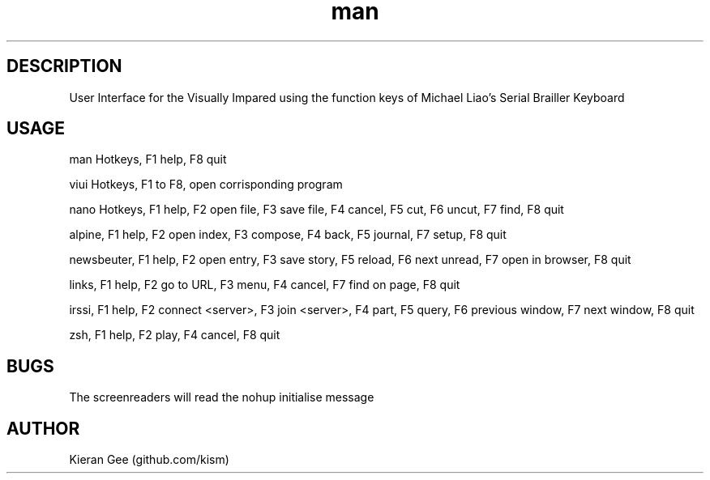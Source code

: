 .\" Manpage for viui.
.TH man 1 "02 Nov 2015" "1.0" "viui man page"
.SH DESCRIPTION
User Interface for the Visually Impared using the function keys of Michael Liao's Serial Brailler Keyboard
.SH USAGE
man Hotkeys, F1 help, F8 quit

viui Hotkeys, F1 to F8, open corrisponding program

nano Hotkeys, F1 help, F2 open file, F3 save file, F4 cancel, F5 cut, F6 uncut, F7 find, F8 quit

alpine, F1 help, F2 open index, F3 compose, F4 back, F5 journal, F7 setup, F8 quit

newsbeuter, F1 help, F2 open entry, F3 save story, F5 reload, F6 next unread, F7 open in browser, F8 quit

links, F1 help, F2 go to URL, F3 menu, F4 cancel, F7 find on page, F8 quit

irssi, F1 help, F2 connect <server>, F3 join <server>, F4 part, F5 query, F6 previous window, F7 next window, F8 quit

zsh, F1 help, F2 play, F4 cancel, F8 quit
 
.SH BUGS
The screenreaders will read the nohup initialise message
.SH AUTHOR
Kieran Gee (github.com/kism)